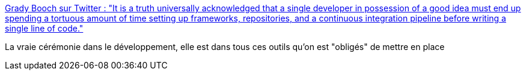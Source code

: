 :jbake-type: post
:jbake-status: published
:jbake-title: Grady Booch sur Twitter : "It is a truth universally acknowledged that a single developer in possession of a good idea must end up spending a tortuous amount of time setting up frameworks, repositories, and a continuous integration pipeline before writing a single line of code."
:jbake-tags: programming,devops,framework,citation,critique,_mois_mars,_année_2020
:jbake-date: 2020-03-13
:jbake-depth: ../
:jbake-uri: shaarli/1584107530000.adoc
:jbake-source: https://nicolas-delsaux.hd.free.fr/Shaarli?searchterm=https%3A%2F%2Ftwitter.com%2FGrady_Booch%2Fstatus%2F1238277437982519297&searchtags=programming+devops+framework+citation+critique+_mois_mars+_ann%C3%A9e_2020
:jbake-style: shaarli

https://twitter.com/Grady_Booch/status/1238277437982519297[Grady Booch sur Twitter : "It is a truth universally acknowledged that a single developer in possession of a good idea must end up spending a tortuous amount of time setting up frameworks, repositories, and a continuous integration pipeline before writing a single line of code."]

La vraie cérémonie dans le développement, elle est dans tous ces outils qu'on est "obligés" de mettre en place
